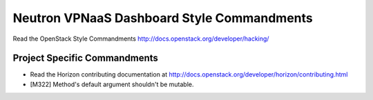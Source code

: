 ===========================================
Neutron VPNaaS Dashboard Style Commandments
===========================================

Read the OpenStack Style Commandments
http://docs.openstack.org/developer/hacking/

Project Specific Commandments
-----------------------------

- Read the Horizon contributing documentation at
  http://docs.openstack.org/developer/horizon/contributing.html
- [M322] Method's default argument shouldn't be mutable.
